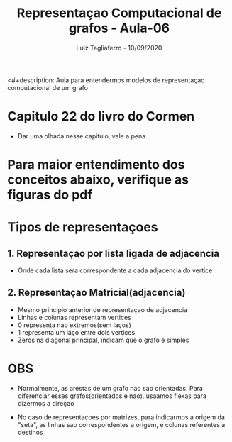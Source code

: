 #+title: Representaçao Computacional de grafos - Aula-06
#+author: Luiz Tagliaferro - 10/09/2020
<#+description: Aula para entendermos modelos de representaçao
computacional de um grafo

* Capitulo 22 do livro do Cormen
  - Dar uma olhada nesse capitulo, vale a pena...

* Para maior entendimento dos conceitos abaixo, verifique as figuras do pdf

* Tipos de representaçoes

** 1. Representaçao  por lista ligada de adjacencia
   * Onde cada lista sera correspondente a cada adjacencia do vertice

** 2. Representaçao Matricial(adjacencia)
   * Mesmo principio anterior de representaçao de adjacencia
   * Linhas e colunas representam vertices
   * 0 representa nao extremos(sem laços)
   * 1 representa um laço entre dois vertices
   * Zeros na diagonal principal, indicam que o grafo é simples


* OBS

  - Normalmente, as arestas de um grafo nao sao orientadas.
    Para diferenciar esses grafos(orientados e nao), usaamos flexas
    para dizermos a direçao

  - No caso de representaçoes por matrizes, para indicarmos a origem
    da "seta", as linhas sao correspondentes a origem, e colunas
    referentes a destinos
